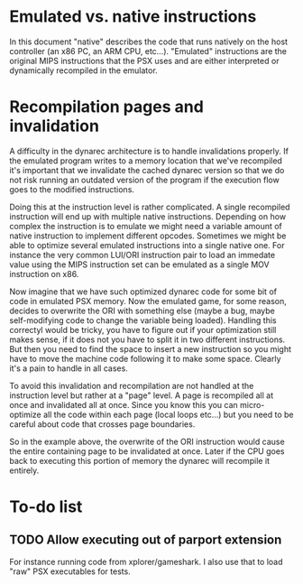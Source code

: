 * Emulated vs. native instructions
  In this document "native" describes the code that runs natively on
  the host controller (an x86 PC, an ARM CPU, etc...). "Emulated"
  instructions are the original MIPS instructions that the PSX uses
  and are either interpreted or dynamically recompiled in the
  emulator.

* Recompilation pages and invalidation
  A difficulty in the dynarec architecture is to handle invalidations
  properly. If the emulated program writes to a memory location that
  we've recompiled it's important that we invalidate the cached
  dynarec version so that we do not risk running an outdated version
  of the program if the execution flow goes to the modified
  instructions.

  Doing this at the instruction level is rather complicated. A single
  recompiled instruction will end up with multiple native
  instructions. Depending on how complex the instruction is to emulate
  we might need a variable amount of native instruction to implement
  different opcodes. Sometimes we might be able to optimize several
  emulated instructions into a single native one. For instance the
  very common LUI/ORI instruction pair to load an immedate value using
  the MIPS instruction set can be emulated as a single MOV instruction
  on x86.

  Now imagine that we have such optimized dynarec code for some bit of
  code in emulated PSX memory. Now the emulated game, for some reason,
  decides to overwrite the ORI with something else (maybe a bug, maybe
  self-modifying code to change the variable being loaded). Handling
  this correctyl would be tricky, you have to figure out if your
  optimization still makes sense, if it does not you have to split it
  in two different instructions. But then you need to find the space
  to insert a new instruction so you might have to move the machine
  code following it to make some space. Clearly it's a pain to handle
  in all cases.

  To avoid this invalidation and recompilation are not handled at the
  instruction level but rather at a "page" level. A page is recompiled
  all at once and invalidated all at once. Since you know this you can
  micro-optimize all the code within each page (local loops etc...)
  but you need to be careful about code that crosses page boundaries.

  So in the example above, the overwrite of the ORI instruction would
  cause the entire containing page to be invalidated at once. Later if
  the CPU goes back to executing this portion of memory the dynarec
  will recompile it entirely.

* To-do list
** TODO Allow executing out of parport extension
   For instance running code from xplorer/gameshark. I also use that
   to load "raw" PSX executables for tests.
